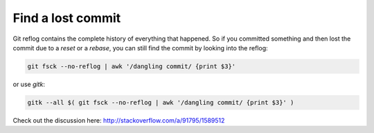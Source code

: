 Find a lost commit
==================

.. post:: 16/05/2019
   :tags: git


Git reflog contains the complete history of everything that happened. So if you committed something and then lost the commit due to a `reset` or a `rebase`, you can still find the commit by looking into the reflog:

.. code::

   git fsck --no-reflog | awk '/dangling commit/ {print $3}'

or use `gitk`:

.. code::

   gitk --all $( git fsck --no-reflog | awk '/dangling commit/ {print $3}' )


Check out the discussion here: http://stackoverflow.com/a/91795/1589512
